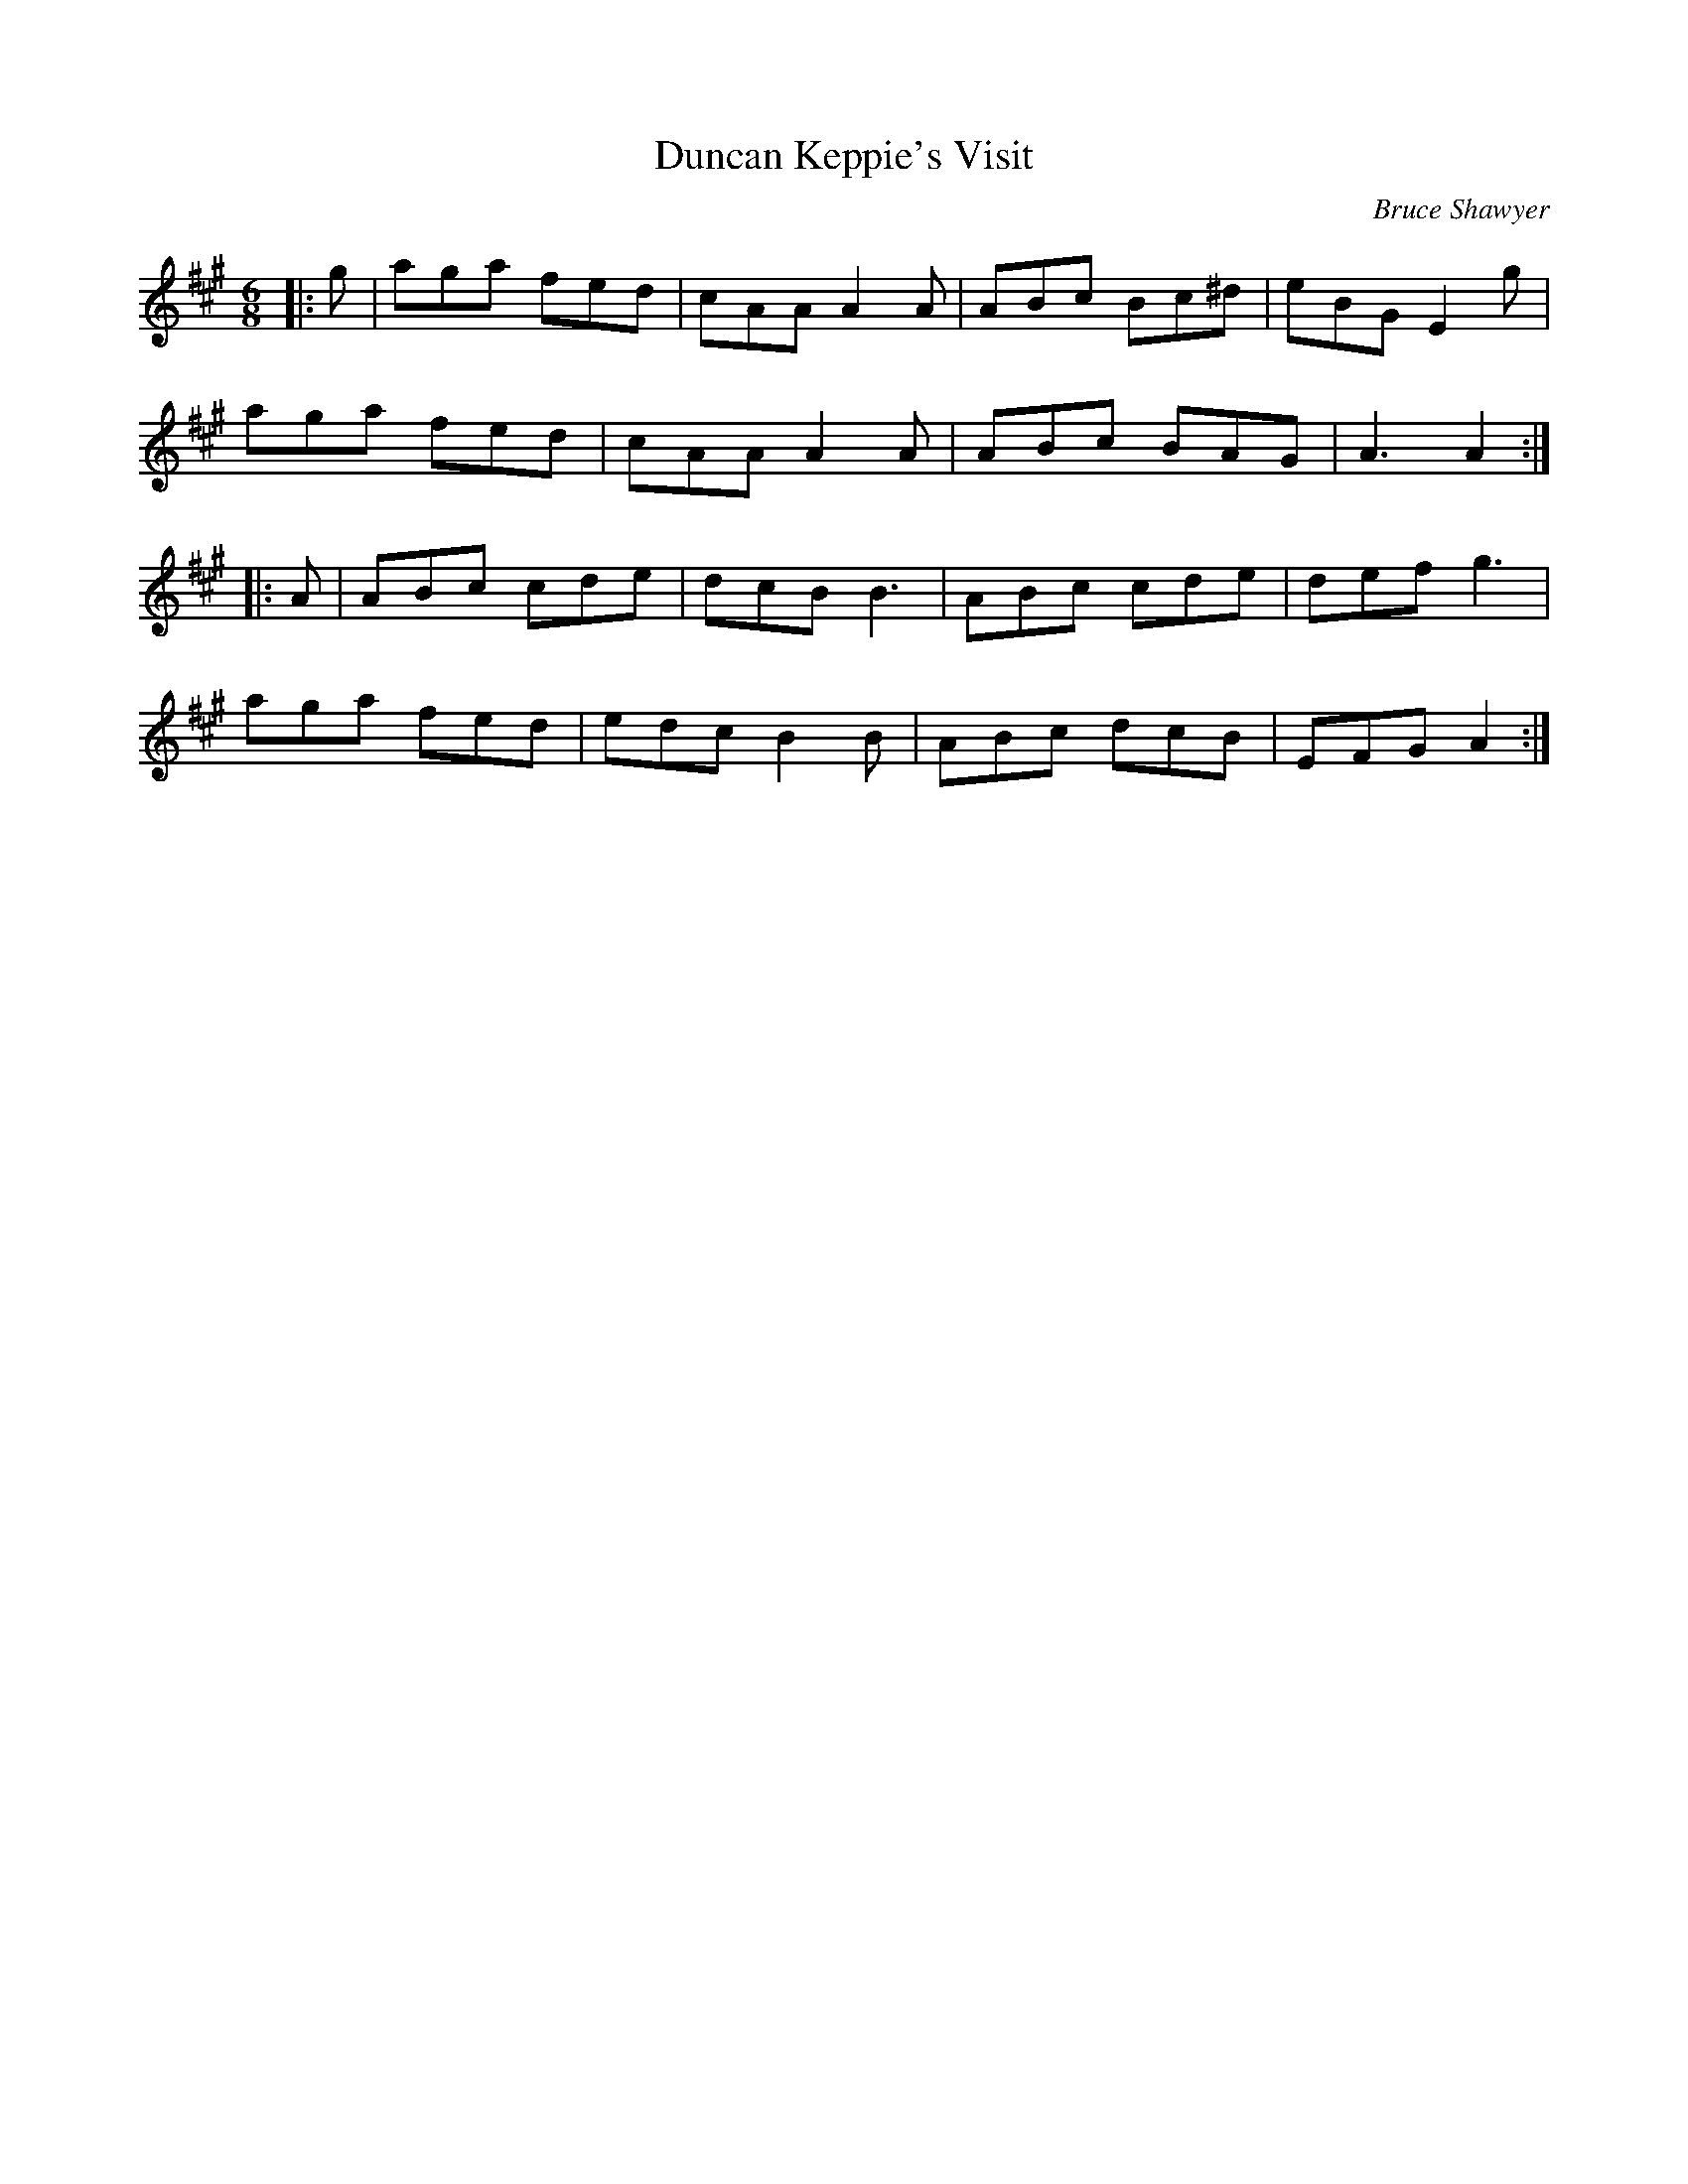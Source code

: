 X:1
T: Duncan Keppie's Visit
C:Bruce Shawyer
R:Jig
I:speed 180
K:A
M:6/8
L:1/16
|:g2|a2g2a2 f2e2d2|c2A2A2 A4A2|A2B2c2 B2c2^d2|e2B2G2 E4g2|
a2g2a2 f2e2d2|c2A2A2 A4A2|A2B2c2 B2A2G2|A6 A4:|
|:A2|A2B2c2 c2d2e2|d2c2B2 B6|A2B2c2 c2d2e2|d2e2f2 g6|
a2g2a2 f2e2d2|e2d2c2 B4B2|A2B2c2 d2c2B2|E2F2G2 A4:|
